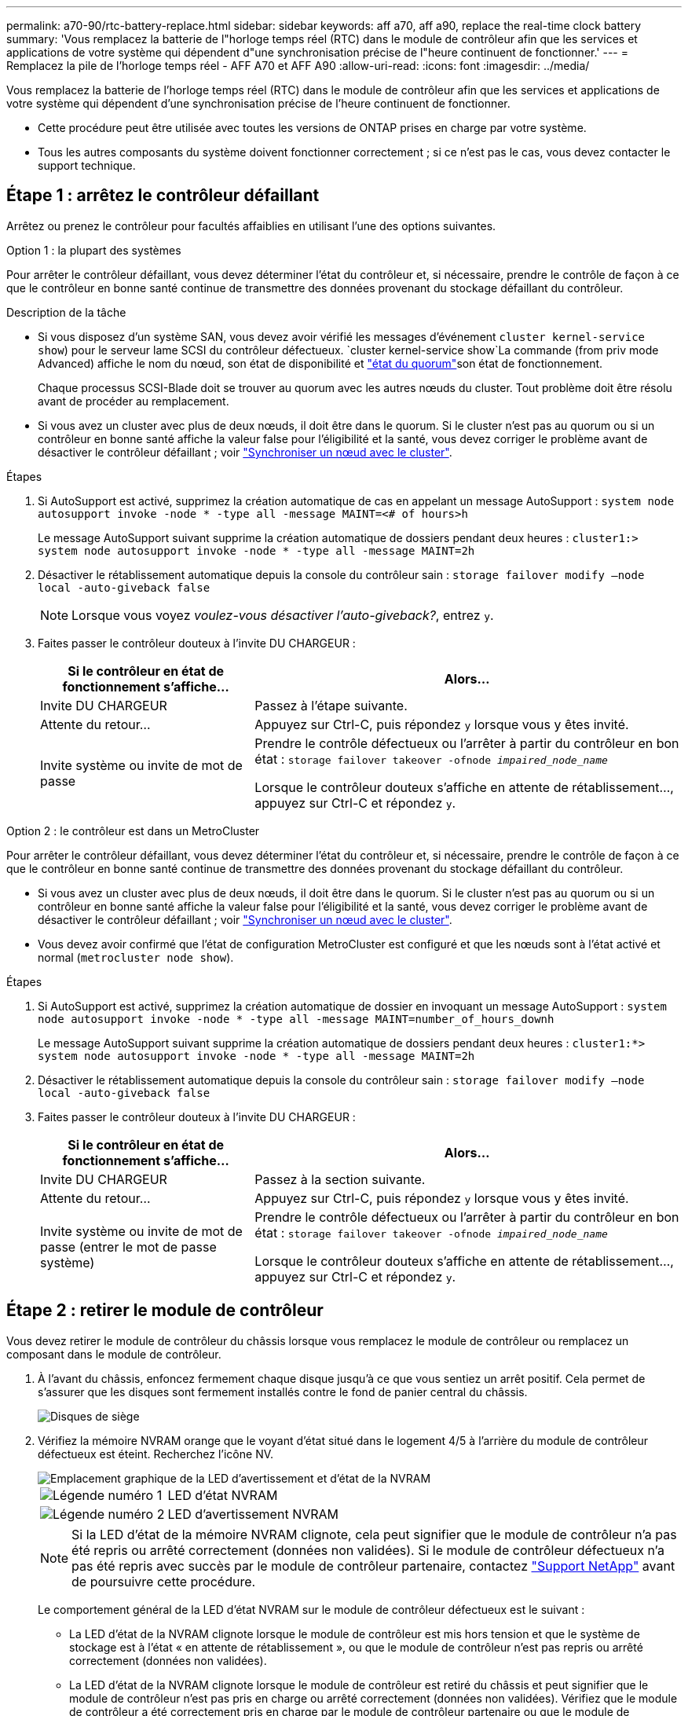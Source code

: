 ---
permalink: a70-90/rtc-battery-replace.html 
sidebar: sidebar 
keywords: aff a70, aff a90, replace the real-time clock battery 
summary: 'Vous remplacez la batterie de l"horloge temps réel (RTC) dans le module de contrôleur afin que les services et applications de votre système qui dépendent d"une synchronisation précise de l"heure continuent de fonctionner.' 
---
= Remplacez la pile de l'horloge temps réel - AFF A70 et AFF A90
:allow-uri-read: 
:icons: font
:imagesdir: ../media/


[role="lead"]
Vous remplacez la batterie de l'horloge temps réel (RTC) dans le module de contrôleur afin que les services et applications de votre système qui dépendent d'une synchronisation précise de l'heure continuent de fonctionner.

* Cette procédure peut être utilisée avec toutes les versions de ONTAP prises en charge par votre système.
* Tous les autres composants du système doivent fonctionner correctement ; si ce n'est pas le cas, vous devez contacter le support technique.




== Étape 1 : arrêtez le contrôleur défaillant

Arrêtez ou prenez le contrôleur pour facultés affaiblies en utilisant l'une des options suivantes.

[role="tabbed-block"]
====
.Option 1 : la plupart des systèmes
--
Pour arrêter le contrôleur défaillant, vous devez déterminer l'état du contrôleur et, si nécessaire, prendre le contrôle de façon à ce que le contrôleur en bonne santé continue de transmettre des données provenant du stockage défaillant du contrôleur.

.Description de la tâche
* Si vous disposez d'un système SAN, vous devez avoir vérifié les messages d'événement  `cluster kernel-service show`) pour le serveur lame SCSI du contrôleur défectueux.  `cluster kernel-service show`La commande (from priv mode Advanced) affiche le nom du nœud, son état de disponibilité et link:https://docs.netapp.com/us-en/ontap/system-admin/display-nodes-cluster-task.html["état du quorum"]son état de fonctionnement.
+
Chaque processus SCSI-Blade doit se trouver au quorum avec les autres nœuds du cluster. Tout problème doit être résolu avant de procéder au remplacement.

* Si vous avez un cluster avec plus de deux nœuds, il doit être dans le quorum. Si le cluster n'est pas au quorum ou si un contrôleur en bonne santé affiche la valeur false pour l'éligibilité et la santé, vous devez corriger le problème avant de désactiver le contrôleur défaillant ; voir link:https://docs.netapp.com/us-en/ontap/system-admin/synchronize-node-cluster-task.html?q=Quorum["Synchroniser un nœud avec le cluster"^].


.Étapes
. Si AutoSupport est activé, supprimez la création automatique de cas en appelant un message AutoSupport : `system node autosupport invoke -node * -type all -message MAINT=<# of hours>h`
+
Le message AutoSupport suivant supprime la création automatique de dossiers pendant deux heures : `cluster1:> system node autosupport invoke -node * -type all -message MAINT=2h`

. Désactiver le rétablissement automatique depuis la console du contrôleur sain : `storage failover modify –node local -auto-giveback false`
+

NOTE: Lorsque vous voyez _voulez-vous désactiver l'auto-giveback?_, entrez `y`.

. Faites passer le contrôleur douteux à l'invite DU CHARGEUR :
+
[cols="1,2"]
|===
| Si le contrôleur en état de fonctionnement s'affiche... | Alors... 


 a| 
Invite DU CHARGEUR
 a| 
Passez à l'étape suivante.



 a| 
Attente du retour...
 a| 
Appuyez sur Ctrl-C, puis répondez `y` lorsque vous y êtes invité.



 a| 
Invite système ou invite de mot de passe
 a| 
Prendre le contrôle défectueux ou l'arrêter à partir du contrôleur en bon état : `storage failover takeover -ofnode _impaired_node_name_`

Lorsque le contrôleur douteux s'affiche en attente de rétablissement..., appuyez sur Ctrl-C et répondez `y`.

|===


--
.Option 2 : le contrôleur est dans un MetroCluster
--
Pour arrêter le contrôleur défaillant, vous devez déterminer l'état du contrôleur et, si nécessaire, prendre le contrôle de façon à ce que le contrôleur en bonne santé continue de transmettre des données provenant du stockage défaillant du contrôleur.

* Si vous avez un cluster avec plus de deux nœuds, il doit être dans le quorum. Si le cluster n'est pas au quorum ou si un contrôleur en bonne santé affiche la valeur false pour l'éligibilité et la santé, vous devez corriger le problème avant de désactiver le contrôleur défaillant ; voir link:https://docs.netapp.com/us-en/ontap/system-admin/synchronize-node-cluster-task.html?q=Quorum["Synchroniser un nœud avec le cluster"^].
* Vous devez avoir confirmé que l'état de configuration MetroCluster est configuré et que les nœuds sont à l'état activé et normal (`metrocluster node show`).


.Étapes
. Si AutoSupport est activé, supprimez la création automatique de dossier en invoquant un message AutoSupport : `system node autosupport invoke -node * -type all -message MAINT=number_of_hours_downh`
+
Le message AutoSupport suivant supprime la création automatique de dossiers pendant deux heures : `cluster1:*> system node autosupport invoke -node * -type all -message MAINT=2h`

. Désactiver le rétablissement automatique depuis la console du contrôleur sain : `storage failover modify –node local -auto-giveback false`
. Faites passer le contrôleur douteux à l'invite DU CHARGEUR :
+
[cols="1,2"]
|===
| Si le contrôleur en état de fonctionnement s'affiche... | Alors... 


 a| 
Invite DU CHARGEUR
 a| 
Passez à la section suivante.



 a| 
Attente du retour...
 a| 
Appuyez sur Ctrl-C, puis répondez `y` lorsque vous y êtes invité.



 a| 
Invite système ou invite de mot de passe (entrer le mot de passe système)
 a| 
Prendre le contrôle défectueux ou l'arrêter à partir du contrôleur en bon état : `storage failover takeover -ofnode _impaired_node_name_`

Lorsque le contrôleur douteux s'affiche en attente de rétablissement..., appuyez sur Ctrl-C et répondez `y`.

|===


--
====


== Étape 2 : retirer le module de contrôleur

Vous devez retirer le module de contrôleur du châssis lorsque vous remplacez le module de contrôleur ou remplacez un composant dans le module de contrôleur.

. À l'avant du châssis, enfoncez fermement chaque disque jusqu'à ce que vous sentiez un arrêt positif. Cela permet de s'assurer que les disques sont fermement installés contre le fond de panier central du châssis.
+
image::../media/drw_a800_drive_seated_IEOPS-960.svg[Disques de siège]

. Vérifiez la mémoire NVRAM orange que le voyant d'état situé dans le logement 4/5 à l'arrière du module de contrôleur défectueux est éteint. Recherchez l'icône NV.
+
image::../media/drw_a1K-70-90_nvram-led_ieops-1463.svg[Emplacement graphique de la LED d'avertissement et d'état de la NVRAM]

+
[cols="1,4"]
|===


 a| 
image:../media/icon_round_1.png["Légende numéro 1"]
 a| 
LED d'état NVRAM



 a| 
image:../media/icon_round_2.png["Légende numéro 2"]
 a| 
LED d'avertissement NVRAM

|===
+

NOTE: Si la LED d'état de la mémoire NVRAM clignote, cela peut signifier que le module de contrôleur n'a pas été repris ou arrêté correctement (données non validées). Si le module de contrôleur défectueux n'a pas été repris avec succès par le module de contrôleur partenaire, contactez https://mysupport.netapp.com/site/global/dashboard["Support NetApp"] avant de poursuivre cette procédure.

+
Le comportement général de la LED d'état NVRAM sur le module de contrôleur défectueux est le suivant :

+
** La LED d'état de la NVRAM clignote lorsque le module de contrôleur est mis hors tension et que le système de stockage est à l'état « en attente de rétablissement », ou que le module de contrôleur n'est pas repris ou arrêté correctement (données non validées).
** La LED d'état de la NVRAM clignote lorsque le module de contrôleur est retiré du châssis et peut signifier que le module de contrôleur n'est pas pris en charge ou arrêté correctement (données non validées). Vérifiez que le module de contrôleur a été correctement pris en charge par le module de contrôleur partenaire ou que le module de contrôleur défectueux affiche `waiting for giveback`. Le voyant clignotant peut alors être ignoré (et le module de contrôleur peut être retiré du châssis).


. Si vous n'êtes pas déjà mis à la terre, mettez-vous à la terre correctement.
. Débranchez les câbles d'alimentation du module de contrôleur des blocs d'alimentation.
+

NOTE: Si votre système est alimenté en courant continu, débranchez le bloc d'alimentation des blocs d'alimentation.

. Débranchez les câbles système et les modules SFP et QSFP (si nécessaire) du module de contrôleur, en respectant la trace de l'endroit où les câbles ont été connectés.
+
Laissez les câbles dans le périphérique de gestion des câbles de sorte que lorsque vous réinstallez le périphérique de gestion des câbles, les câbles sont organisés.

. Retirez le périphérique de gestion des câbles du module de contrôleur.
. Appuyez sur les deux loquets de verrouillage, puis faites pivoter les deux loquets vers le bas en même temps.
+
Le module de contrôleur se déplace légèrement hors du châssis.

+
image::../media/drw_a70-90_pcm_remove_replace_ieops-1365.svg[Supprimer le graphique du contrôleur]

+
[cols="1,4"]
|===


 a| 
image:../media/icon_round_1.png["Légende numéro 1"]
| Un loquet de verrouillage 


 a| 
image:../media/icon_round_2.png["Légende numéro 2"]
 a| 
Goupille de blocage

|===
. Faites glisser le module de contrôleur hors du châssis et placez-le sur une surface plane et stable.
+
Assurez-vous de prendre en charge la partie inférieure du module de contrôleur lorsque vous le faites glisser hors du châssis.





== Étape 3 : remplacer la batterie RTC

Retirez la batterie RTC défectueuse et installez la batterie RTC de remplacement.

. Ouvrir le conduit d'air du contrôleur sur le dessus du contrôleur.
+
.. Insérez vos doigts dans les encoches situées à l'extrémité du conduit d'air.
.. Soulevez le conduit d'air et faites-le pivoter vers le haut aussi loin que possible.


. Localisez la batterie RTC sous le conduit d'air.
+
image::../media/drw_a70-90_rtc_bat_remove_replace_ieops-1371.svg[Remplacez la batterie RTC]

+
[cols="1,4"]
|===


| image:../media/icon_round_1.png["Légende numéro 1"] | Batterie RTC et boîtier 
|===
. Poussez doucement la batterie hors du support, faites-la pivoter pour l'éloigner du support, puis retirez-la du support.
+

NOTE: Notez la polarité de la batterie lorsque vous la retirez du support. La batterie est signalée par un signe plus et doit être correctement positionnée dans le support. Un signe plus près du support indique comment la batterie doit être positionnée.

. Retirez la batterie de rechange du sac d'expédition antistatique.
. Notez la polarité de la batterie RTC, puis insérez-la dans le support en inclinant la batterie et en la poussant vers le bas.
. Inspectez visuellement la batterie pour vous assurer qu'elle est complètement installée dans le support et que la polarité est correcte.




== Étape 4 : réinstallez le module de contrôleur

Réinstallez le module de contrôleur et redémarrez-le.

. Assurez-vous que le conduit d'air est complètement fermé en le faisant tourner jusqu'en butée.
+
Il doit être aligné sur la tôle du module de contrôleur.

. Alignez l'extrémité du module de contrôleur avec l'ouverture du châssis, puis poussez doucement le module de contrôleur à mi-course dans le système.
+

NOTE: N'insérez pas complètement le module de contrôleur dans le châssis tant qu'il n'y a pas été demandé.

. Recâblage du système de stockage, selon les besoins.
+
Si vous avez retiré les émetteurs-récepteurs (QSFP ou SFP), n'oubliez pas de les réinstaller si vous utilisez des câbles à fibre optique.

+

NOTE: Assurez-vous que le câble de la console est connecté au module de contrôleur réparé afin de recevoir des messages de la console lorsqu'il redémarre. Le contrôleur réparé est alimenté par le contrôleur sain et commence à redémarrer dès qu'il est complètement installé dans le châssis.

. Terminez la réinstallation du module de contrôleur :
+
.. Poussez fermement le module de contrôleur dans le châssis jusqu'à ce qu'il rencontre le fond de panier central et qu'il soit bien en place.
+
Les loquets de verrouillage se montent lorsque le module de contrôleur est bien en place.

+

NOTE: Ne forcez pas trop lorsque vous faites glisser le module de contrôleur dans le châssis pour éviter d'endommager les connecteurs.

.. Faites pivoter les loquets de verrouillage vers le haut en position verrouillée.


+

NOTE: Si le contrôleur démarre à l'invite Loader, redémarrez-le avec la `boot_ontap` commande.

. Branchez les cordons d'alimentation aux blocs d'alimentation.
+

NOTE: Si vous disposez d'une alimentation CC, reconnectez le bloc d'alimentation aux blocs d'alimentation une fois le module de contrôleur entièrement installé dans le châssis.

. Remettre le contrôleur défectueux en fonctionnement normal en réutilisant son espace de stockage : `storage failover giveback -ofnode _impaired_node_name_`.
. Si le rétablissement automatique a été désactivé, réactivez-le : `storage failover modify -node local -auto-giveback true`.
. Si AutoSupport est activé, restaurer/annuler la suppression automatique de la création de cas : `system node autosupport invoke -node * -type all -message MAINT=END`.




== Étape 5 : réinitialisez l'heure et la date sur le contrôleur


NOTE: Après le remplacement de la batterie RTC, l'insertion du contrôleur et la mise sous tension de la première réinitialisation du BIOS, les messages d'erreur suivants s'affichent :
`RTC date/time error. Reset date/time to default`
`RTC power failure error` ces messages sont transmis et vous pouvez poursuivre cette procédure.

. Vérifier la date et l'heure sur le contrôleur sain avec la `cluster date show` commande.



NOTE: Si votre système s'arrête dans le menu de démarrage, sélectionnez l'option  `Reboot node` et répondez _y_ lorsque vous y êtes invité, puis démarrez le CHARGEUR en appuyant sur _Ctrl-C_

. À l'invite DU CHARGEUR sur le contrôleur cible, vérifiez l'heure et la date à l'aide de la `cluster date show` commande.
. Si nécessaire, modifiez la date avec le `set date mm/dd/yyyy` commande.
. Si nécessaire, réglez l'heure, en GMT, à l'aide du `set time hh:mm:ss` commande.
+
.. Confirmez la date et l'heure sur le contrôleur cible.
.. À l'invite du CHARGEUR, entrez _bye_ pour réinitialiser les cartes PCIe et les autres composants et laisser le contrôleur redémarrer.






== Étape 6 : renvoyer la pièce défaillante à NetApp

Retournez la pièce défectueuse à NetApp, tel que décrit dans les instructions RMA (retour de matériel) fournies avec le kit. Voir la https://mysupport.netapp.com/site/info/rma["Retour de pièces et remplacements"] page pour plus d'informations.
